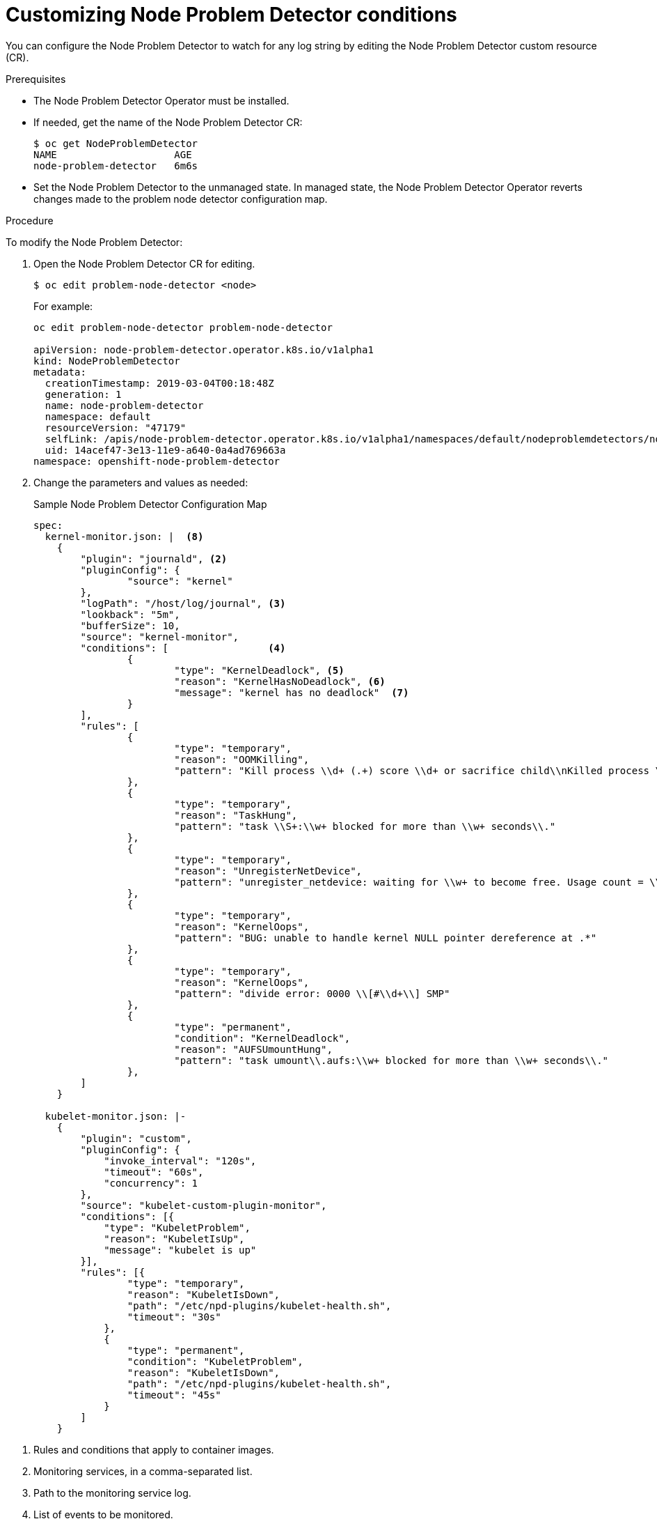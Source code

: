 // Module included in the following assemblies:
//
// * nodes/nodes-nodes-problem-detector.adoc

[id='nodes-nodes-problem-detector-customizing_{context}']
= Customizing Node Problem Detector conditions

You can configure the Node Problem Detector to watch for any log string by editing the Node Problem Detector custom resource (CR).

.Prerequisites

* The Node Problem Detector Operator must be installed.

* If needed, get the name of the Node Problem Detector CR:
+
----
$ oc get NodeProblemDetector
NAME                    AGE
node-problem-detector   6m6s
----

* Set the Node Problem Detector to the unmanaged state. In managed state, the Node Problem Detector Operator reverts changes made to the problem node detector configuration map.

.Procedure

To modify the Node Problem Detector:

. Open the Node Problem Detector CR for editing.
+
----
$ oc edit problem-node-detector <node>
----
+
For example:
+
----
oc edit problem-node-detector problem-node-detector

apiVersion: node-problem-detector.operator.k8s.io/v1alpha1
kind: NodeProblemDetector
metadata:
  creationTimestamp: 2019-03-04T00:18:48Z
  generation: 1
  name: node-problem-detector
  namespace: default
  resourceVersion: "47179"
  selfLink: /apis/node-problem-detector.operator.k8s.io/v1alpha1/namespaces/default/nodeproblemdetectors/node-problem-detector
  uid: 14acef47-3e13-11e9-a640-0a4ad769663a
namespace: openshift-node-problem-detector
----

. Change the parameters and values as needed: 
+
.Sample Node Problem Detector Configuration Map
[source,yaml]
----
spec:
  kernel-monitor.json: |  <8>
    {
        "plugin": "journald", <2>
        "pluginConfig": {
                "source": "kernel"
        },
        "logPath": "/host/log/journal", <3>
        "lookback": "5m",
        "bufferSize": 10,
        "source": "kernel-monitor",
        "conditions": [                 <4>
                {
                        "type": "KernelDeadlock", <5>
                        "reason": "KernelHasNoDeadlock", <6>
                        "message": "kernel has no deadlock"  <7>
                }
        ],
        "rules": [
                {
                        "type": "temporary",
                        "reason": "OOMKilling",
                        "pattern": "Kill process \\d+ (.+) score \\d+ or sacrifice child\\nKilled process \\d+ (.+) total-vm:\\d+kB, anon-rss:\\d+kB, file-rss:\\d+kB"
                },
                {
                        "type": "temporary",
                        "reason": "TaskHung",
                        "pattern": "task \\S+:\\w+ blocked for more than \\w+ seconds\\."
                },
                {
                        "type": "temporary",
                        "reason": "UnregisterNetDevice",
                        "pattern": "unregister_netdevice: waiting for \\w+ to become free. Usage count = \\d+"
                },
                {
                        "type": "temporary",
                        "reason": "KernelOops",
                        "pattern": "BUG: unable to handle kernel NULL pointer dereference at .*"
                },
                {
                        "type": "temporary",
                        "reason": "KernelOops",
                        "pattern": "divide error: 0000 \\[#\\d+\\] SMP"
                },
                {
                        "type": "permanent",
                        "condition": "KernelDeadlock",
                        "reason": "AUFSUmountHung",
                        "pattern": "task umount\\.aufs:\\w+ blocked for more than \\w+ seconds\\."
                },
        ]
    }

  kubelet-monitor.json: |-
    {
        "plugin": "custom",
        "pluginConfig": {
            "invoke_interval": "120s",
            "timeout": "60s",
            "concurrency": 1
        },
        "source": "kubelet-custom-plugin-monitor",
        "conditions": [{
            "type": "KubeletProblem",
            "reason": "KubeletIsUp",
            "message": "kubelet is up"
        }],
        "rules": [{
                "type": "temporary",
                "reason": "KubeletIsDown",
                "path": "/etc/npd-plugins/kubelet-health.sh",
                "timeout": "30s"
            },
            {
                "type": "permanent",
                "condition": "KubeletProblem",
                "reason": "KubeletIsDown",
                "path": "/etc/npd-plugins/kubelet-health.sh",
                "timeout": "45s"
            }
        ]
    }

----

<1> Rules and conditions that apply to container images.
<2> Monitoring services, in a comma-separated list.
<3> Path to the monitoring service log.
<4> List of events to be monitored.
<5> Label to indicate the error is an event (`temporary`) or NodeCondition (`permanent`).
<6> Text message to describe the error.
<7> Error message that the Node Problem Detector watches for.
<8> Rules and conditions that apply to the kernel.

////
https://kubernetes.io/docs/tasks/debug-application-cluster/monitor-node-health/#node-problem-detector
The Node Problem Detector supports file-based kernel logging. However, it is easy to extend it to support other log formats.
////

. Optionally, you can add new node conditions or events:
+
[source,yaml]
----
{
       "type": <`temporary` or `permanent`>,
       "reason": <free-form text describing the error>,
       "pattern": <log message to watch for>
},
----
+
For example:
+
[source,yaml]
----
{
       "type": "temporary",
       "reason": "UnregisterNetDevice",
       "pattern": "unregister_netdevice: waiting for \\w+ to become free. Usage count = \\d+"
},
----

. To display Node Problem Detector output to standard output (stdout) and standard error (stderr)
add the following to the configuration map:
+
[source,yaml]
----
spec:
  template:
    spec:
      containers:
      - name: node-problem-detector
        command:
        - node-problem-detector
        - --alsologtostderr=true <1>
        - --log_dir="/tmp" <2>
        - --system-log-monitors=/etc/npd/kernel-monitor.json <3>
----
+
<1> Sends the output to standard output (stdout).
<2> Path to the error log.
<3> Comma-separated path to the plug-in configuration files.


